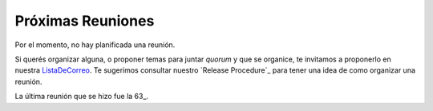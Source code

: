 
Próximas Reuniones
==================

Por el momento, no hay planificada una reunión.

Si querés organizar alguna, o proponer temas para juntar *quorum* y que se organice, te invitamos a proponerlo en nuestra ListaDeCorreo_. Te sugerimos consultar nuestro `Release Procedure`_ para tener una idea de como organizar una reunión.

La última reunión que se hizo fue la 63_.

.. Por el momento, no hay planificada una reunión. 

.. * [[Eventos/Reuniones/2013/Reunion59|Reunión 59]]: Miércoles 6, en Palermo, ver http://python.org.ar/pyar/Eventos/Reuniones/2013/Reunion59

.. ############################################################################



.. _listadecorreo: /pages/listadecorreo/index.html
